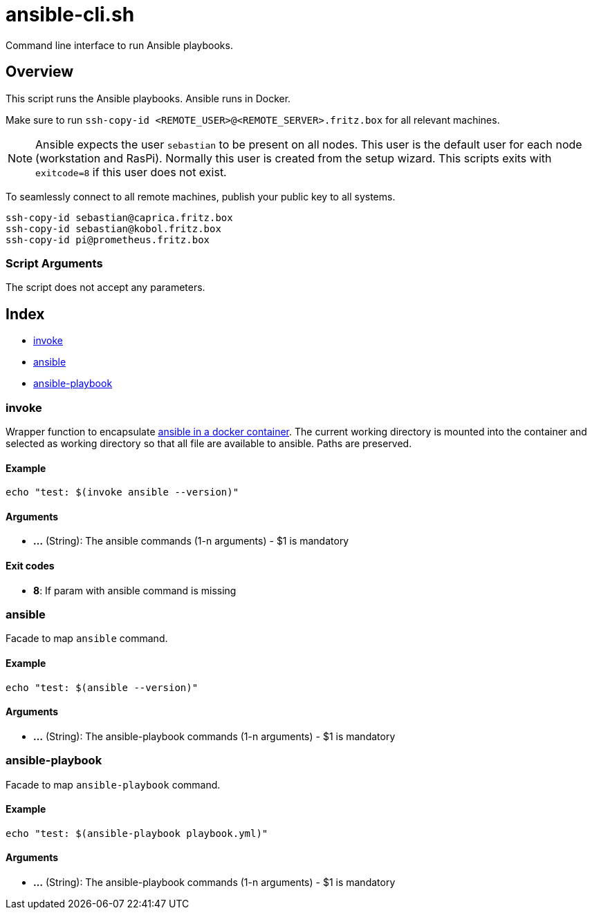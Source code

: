 = ansible-cli.sh

// +-----------------------------------------------+
// |                                               |
// |    DO NOT EDIT HERE !!!!!                     |
// |                                               |
// |    File is auto-generated by pipline.         |
// |    Contents are based on bash script docs.    |
// |                                               |
// +-----------------------------------------------+


Command line interface to run Ansible playbooks.

== Overview

This script runs the Ansible playbooks. Ansible runs in Docker.

Make sure to run `ssh-copy-id <REMOTE_USER>@<REMOTE_SERVER>.fritz.box` for all relevant machines.

NOTE: Ansible expects the user `sebastian` to be present on all nodes. This user is the default
user for each node (workstation and RasPi). Normally this user is created from the setup wizard.
This scripts exits with `exitcode=8` if this user does not exist.

To seamlessly connect to all remote machines, publish your public key to all systems.

----
ssh-copy-id sebastian@caprica.fritz.box
ssh-copy-id sebastian@kobol.fritz.box
ssh-copy-id pi@prometheus.fritz.box
----

=== Script Arguments

The script does not accept any parameters.

== Index

* <<invoke,invoke>>
* <<ansible,ansible>>
* <<ansible-playbook,ansible-playbook>>

=== invoke

Wrapper function to encapsulate link:https://hub.docker.com/r/cytopia/ansible[ansible in a docker container].
The current working directory is mounted into the container and selected as working directory so that all file are
available to ansible. Paths are preserved.

==== Example

[,bash]
----
echo "test: $(invoke ansible --version)"
----

==== Arguments

* *...* (String): The ansible commands (1-n arguments) - $1 is mandatory

==== Exit codes

* *8*: If param with ansible command is missing

=== ansible

Facade to map `ansible` command.

==== Example

[,bash]
----
echo "test: $(ansible --version)"
----

==== Arguments

* *...* (String): The ansible-playbook commands (1-n arguments) - $1 is mandatory

=== ansible-playbook

Facade to map `ansible-playbook` command.

==== Example

[,bash]
----
echo "test: $(ansible-playbook playbook.yml)"
----

==== Arguments

* *...* (String): The ansible-playbook commands (1-n arguments) - $1 is mandatory
